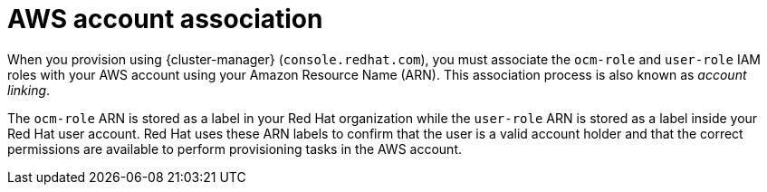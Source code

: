 // Module included in the following assemblies:
//
// * rosa_planning/rosa-sts-ocm-role.adoc
// * rosa_planning/rosa-sts-aws-prereqs.adoc
:_mod-docs-content-type: CONCEPT
[id="rosa-associating-concept_{context}"]
= AWS account association

When you provision 
ifdef::openshift-rosa[]
{rosa-classic-short} 
endif::openshift-rosa[]
ifdef::openshift-rosa-hcp[]
{rosa-short} 
endif::openshift-rosa-hcp[]
using {cluster-manager} (`console.redhat.com`), you must associate the `ocm-role` and `user-role` IAM roles with your AWS account using your Amazon Resource Name (ARN). This association process is also known as _account linking_.

The `ocm-role` ARN is stored as a label in your Red{nbsp}Hat organization while the `user-role` ARN is stored as a label inside your Red{nbsp}Hat user account. Red{nbsp}Hat uses these ARN labels to confirm that the user is a valid account holder and that the correct permissions are available to perform provisioning tasks in the AWS account.